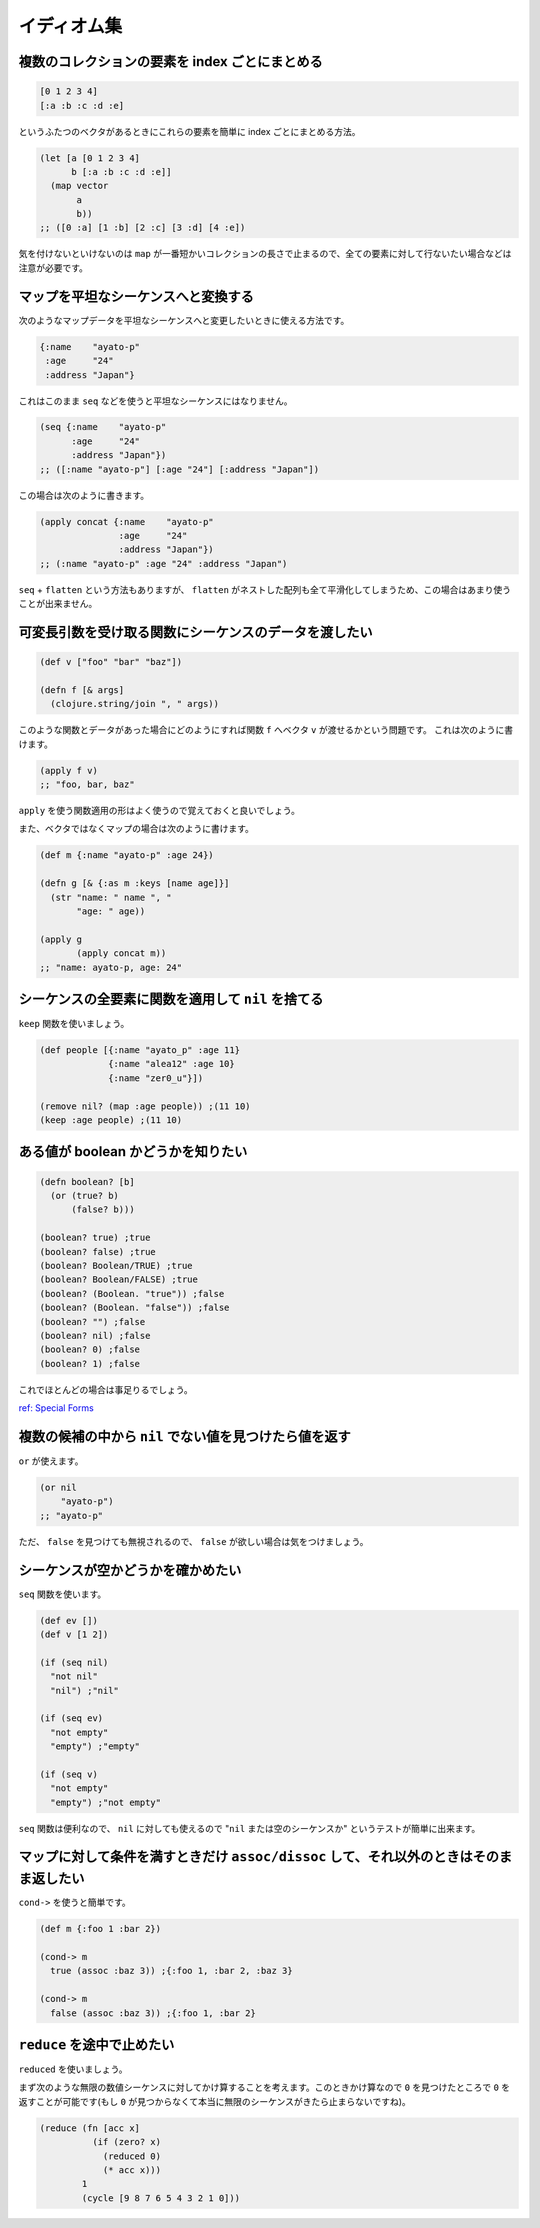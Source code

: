 イディオム集
============

複数のコレクションの要素を index ごとにまとめる
-----------------------------------------------

.. sourcecode:: clojure

    [0 1 2 3 4]
    [:a :b :c :d :e]

というふたつのベクタがあるときにこれらの要素を簡単に index
ごとにまとめる方法。

.. sourcecode:: clojure

    (let [a [0 1 2 3 4]
          b [:a :b :c :d :e]]
      (map vector
           a
           b))
    ;; ([0 :a] [1 :b] [2 :c] [3 :d] [4 :e])

気を付けないといけないのは ``map``
が一番短かいコレクションの長さで止まるので、全ての要素に対して行ないたい場合などは注意が必要です。

マップを平坦なシーケンスへと変換する
------------------------------------

次のようなマップデータを平坦なシーケンスへと変更したいときに使える方法です。

.. sourcecode:: clojure

    {:name    "ayato-p"
     :age     "24"
     :address "Japan"}

これはこのまま ``seq`` などを使うと平坦なシーケンスにはなりません。

.. sourcecode:: clojure

    (seq {:name    "ayato-p"
          :age     "24"
          :address "Japan"})
    ;; ([:name "ayato-p"] [:age "24"] [:address "Japan"])

この場合は次のように書きます。

.. sourcecode:: clojure

    (apply concat {:name    "ayato-p"
                   :age     "24"
                   :address "Japan"})
    ;; (:name "ayato-p" :age "24" :address "Japan")

``seq`` + ``flatten`` という方法もありますが、 ``flatten``
がネストした配列も全て平滑化してしまうため、この場合はあまり使うことが出来ません。

可変長引数を受け取る関数にシーケンスのデータを渡したい
------------------------------------------------------

.. sourcecode:: clojure

    (def v ["foo" "bar" "baz"])

    (defn f [& args]
      (clojure.string/join ", " args))

このような関数とデータがあった場合にどのようにすれば関数 ``f`` へベクタ
``v`` が渡せるかという問題です。 これは次のように書けます。

.. sourcecode:: clojure

    (apply f v)
    ;; "foo, bar, baz"

``apply`` を使う関数適用の形はよく使うので覚えておくと良いでしょう。

また、ベクタではなくマップの場合は次のように書けます。

.. sourcecode:: clojure

    (def m {:name "ayato-p" :age 24})

    (defn g [& {:as m :keys [name age]}]
      (str "name: " name ", "
           "age: " age))

    (apply g
           (apply concat m))
    ;; "name: ayato-p, age: 24"

シーケンスの全要素に関数を適用して ``nil`` を捨てる
---------------------------------------------------

``keep`` 関数を使いましょう。

.. sourcecode:: clojure

    (def people [{:name "ayato_p" :age 11}
                 {:name "alea12" :age 10}
                 {:name "zer0_u"}])

    (remove nil? (map :age people)) ;(11 10)
    (keep :age people) ;(11 10)

ある値が boolean かどうかを知りたい
-----------------------------------

.. sourcecode:: clojure

    (defn boolean? [b]
      (or (true? b)
          (false? b)))

    (boolean? true) ;true
    (boolean? false) ;true
    (boolean? Boolean/TRUE) ;true
    (boolean? Boolean/FALSE) ;true
    (boolean? (Boolean. "true")) ;false
    (boolean? (Boolean. "false")) ;false
    (boolean? "") ;false
    (boolean? nil) ;false
    (boolean? 0) ;false
    (boolean? 1) ;false

これでほとんどの場合は事足りるでしょう。

`ref: Special Forms <http://clojure.org/reference/special_forms#if>`__

複数の候補の中から ``nil`` でない値を見つけたら値を返す
-------------------------------------------------------

``or`` が使えます。

.. sourcecode:: clojure

    (or nil
        "ayato-p")
    ;; "ayato-p"

ただ、 ``false`` を見つけても無視されるので、 ``false``
が欲しい場合は気をつけましょう。

シーケンスが空かどうかを確かめたい
----------------------------------

``seq`` 関数を使います。

.. sourcecode:: clojure

    (def ev [])
    (def v [1 2])

    (if (seq nil)
      "not nil"
      "nil") ;"nil"

    (if (seq ev)
      "not empty"
      "empty") ;"empty"

    (if (seq v)
      "not empty"
      "empty") ;"not empty"

``seq`` 関数は便利なので、 ``nil`` に対しても使えるので "``nil``
または空のシーケンスか" というテストが簡単に出来ます。

マップに対して条件を満すときだけ ``assoc/dissoc`` して、それ以外のときはそのまま返したい
----------------------------------------------------------------------------------------

``cond->`` を使うと簡単です。

.. sourcecode:: clojure

    (def m {:foo 1 :bar 2})

    (cond-> m
      true (assoc :baz 3)) ;{:foo 1, :bar 2, :baz 3}

    (cond-> m
      false (assoc :baz 3)) ;{:foo 1, :bar 2}

``reduce`` を途中で止めたい
---------------------------

``reduced`` を使いましょう。

まず次のような無限の数値シーケンスに対してかけ算することを考えます。このときかけ算なので
``0`` を見つけたところで ``0`` を返すことが可能です(もし ``0``
が見つからなくて本当に無限のシーケンスがきたら止まらないですね)。

.. sourcecode:: clojure

    (reduce (fn [acc x]
              (if (zero? x)
                (reduced 0)
                (* acc x)))
            1
            (cycle [9 8 7 6 5 4 3 2 1 0]))
